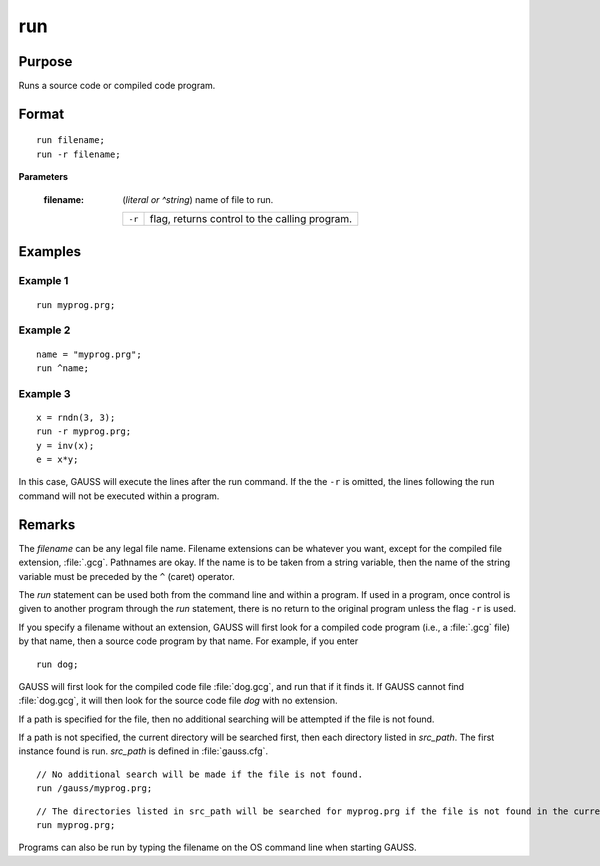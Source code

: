 
run
==============================================

Purpose
----------------

Runs a source code or compiled code program.

.. _run:
.. index:: run

Format
----------------

::

    run filename;
    run -r filename;

**Parameters**

    :filename: (*literal or ^string*) name of file to run.
    
        ========= ==================================
        ``-r``    flag, returns control to the calling program.
        ========= ==================================

Examples
----------------

Example 1
+++++++++

::

    run myprog.prg;

Example 2
+++++++++

::

    name = "myprog.prg";
    run ^name;

Example 3
+++++++++

::

    x = rndn(3, 3);
    run -r myprog.prg;
    y = inv(x);
    e = x*y;

In this case, GAUSS will execute the lines after the run command. If the
the ``-r`` is omitted, the lines following the run command will not be executed within a program.

Remarks
-------

The *filename* can be any legal file name. Filename extensions can be
whatever you want, except for the compiled file extension, :file:`.gcg`.
Pathnames are okay. If the name is to be taken from a string variable,
then the name of the string variable must be preceded by the ``^`` (caret)
operator.

The `run` statement can be used both from the command line and within a
program. If used in a program, once control is given to another program
through the `run` statement, there is no return to the original program
unless the flag ``-r`` is used.

If you specify a filename without an extension, GAUSS will first look
for a compiled code program (i.e., a :file:`.gcg` file) by that name, then a
source code program by that name. For example, if you enter

::

   run dog;

GAUSS will first look for the compiled code file :file:`dog.gcg`, and run that
if it finds it. If GAUSS cannot find :file:`dog.gcg`, it will then look for the
source code file *dog* with no extension.

If a path is specified for the file, then no additional searching will
be attempted if the file is not found.

If a path is not specified, the current directory will be searched
first, then each directory listed in *src_path*. The first instance found
is run. *src_path* is defined in :file:`gauss.cfg`.

::

    // No additional search will be made if the file is not found.
    run /gauss/myprog.prg;

::

    // The directories listed in src_path will be searched for myprog.prg if the file is not found in the current directory.
    run myprog.prg;

Programs can also be run by typing the filename on the OS command line
when starting GAUSS.


.. seealso:: `#include`
